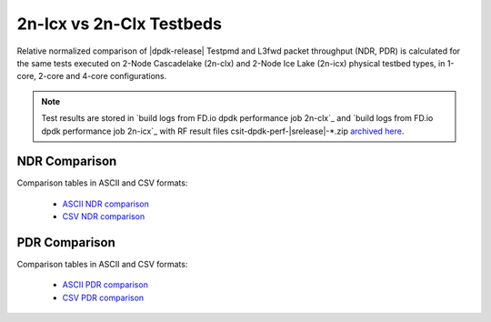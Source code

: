 2n-Icx vs 2n-Clx Testbeds
-------------------------

Relative normalized comparison of |dpdk-release| Testpmd and L3fwd packet
throughput (NDR, PDR) is calculated for the same tests executed
on 2-Node Cascadelake (2n-clx) and 2-Node Ice Lake (2n-icx) physical testbed
types, in 1-core, 2-core and 4-core configurations.

.. note::

    Test results are stored in
    `build logs from FD.io dpdk performance job 2n-clx`_ and
    `build logs from FD.io dpdk performance job 2n-icx`_
    with RF result files csit-dpdk-perf-|srelease|-\*.zip
    `archived here <../../_static/archive/>`_.

NDR Comparison
~~~~~~~~~~~~~~

Comparison tables in ASCII and CSV formats:

  - `ASCII NDR comparison <../../_static/dpdk/norm-compare-testbeds-2n-clx-2n-icx-ndr.txt>`_
  - `CSV NDR comparison <../../_static/dpdk/norm-compare-testbeds-2n-clx-2n-icx-ndr.csv>`_

PDR Comparison
~~~~~~~~~~~~~~

Comparison tables in ASCII and CSV formats:

  - `ASCII PDR comparison <../../_static/dpdk/norm-compare-testbeds-2n-clx-2n-icx-pdr.txt>`_
  - `CSV PDR comparison <../../_static/dpdk/norm-compare-testbeds-2n-clx-2n-icx-pdr.csv>`_

